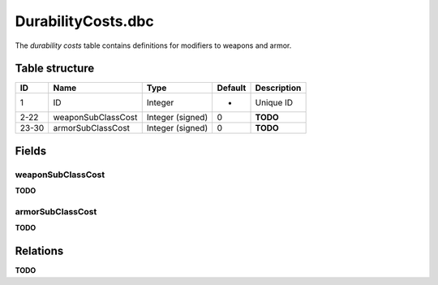 .. _file-formats-dbc-durabilitycosts:

===================
DurabilityCosts.dbc
===================

The *durability costs* table contains definitions for modifiers to
weapons and armor.

Table structure
---------------

+---------+----------------------+--------------------+-----------+---------------+
| ID      | Name                 | Type               | Default   | Description   |
+=========+======================+====================+===========+===============+
| 1       | ID                   | Integer            | -         | Unique ID     |
+---------+----------------------+--------------------+-----------+---------------+
| 2-22    | weaponSubClassCost   | Integer (signed)   | 0         | **TODO**      |
+---------+----------------------+--------------------+-----------+---------------+
| 23-30   | armorSubClassCost    | Integer (signed)   | 0         | **TODO**      |
+---------+----------------------+--------------------+-----------+---------------+

Fields
------

weaponSubClassCost
~~~~~~~~~~~~~~~~~~

**TODO**

armorSubClassCost
~~~~~~~~~~~~~~~~~

**TODO**

Relations
---------

**TODO**
